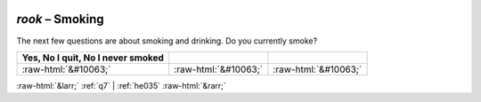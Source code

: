 .. _rook:

 
 .. role:: raw-html(raw) 
        :format: html 

`rook` – Smoking
============

The next few questions are about smoking and drinking. Do you currently smoke?

.. csv-table::
   :delim: |
   :header: Yes, No I quit, No I never smoked

           :raw-html:`&#10063;`|:raw-html:`&#10063;`|:raw-html:`&#10063;`

.. image:: ../_screenshots/rook.png


:raw-html:`&larr;` :ref:`q7` | :ref:`he035` :raw-html:`&rarr;`
